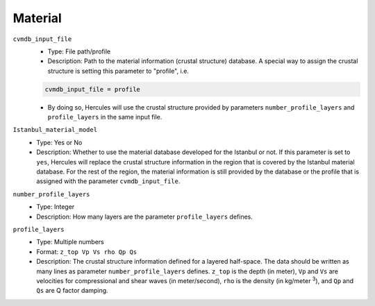 ========
Material
========

.. TEMPLATE
.. ``parameter_name``
..     * Optional:
..     * Type:
..     * Description:

.. ``monitor_file`` (Confirmation needed)
..     * Type: File path
..     * Description: Path to a text file in which Hercules would write information as it runs for users to monitor jobs.

.. ``planes_input_file``
..     * Type: File path
..     * Description: Path to plane input file (The input file itself). This should not be necessary and it will be deprecated in the future.

.. ``mesh_etree_output_file``
..     * Type: File path
..     * Description: Path to mesh file in etree format.

``cvmdb_input_file``
    * Type: File path/profile
    * Description: Path to the material information (crustal structure) database. A special way to assign the crustal structure is setting this parameter to "profile", i.e.

    .. code-block::

        cvmdb_input_file = profile

    * By doing so, Hercules will use the crustal structure provided by parameters ``number_profile_layers`` and ``profile_layers`` in the same input file.


``Istanbul_material_model``
    * Type: Yes or No
    * Description: Whether to use the material database developed for the Istanbul or not. If this parameter is set to ``yes``, Hercules will replace the crustal structure information in the region that is covered by the Istanbul material database. For the rest of the region, the material information is still provided by the database or the profile that is assigned with the parameter ``cvmdb_input_file``.


``number_profile_layers``
    * Type: Integer
    * Description: How many layers are the parameter ``profile_layers`` defines.


``profile_layers``
    * Type: Multiple numbers
    * Format: ``z_top Vp Vs rho Qp Qs``
    * Description: The crustal structure information defined for a layered half-space. The data should be written as many lines as parameter ``number_profile_layers`` defines. ``z_top`` is the depth (in meter), ``Vp`` and ``Vs`` are velocities for compressional and shear waves (in meter/second), ``rho`` is the density (in kg/meter :superscript:`3`), and ``Qp`` and ``Qs`` are Q factor damping.


